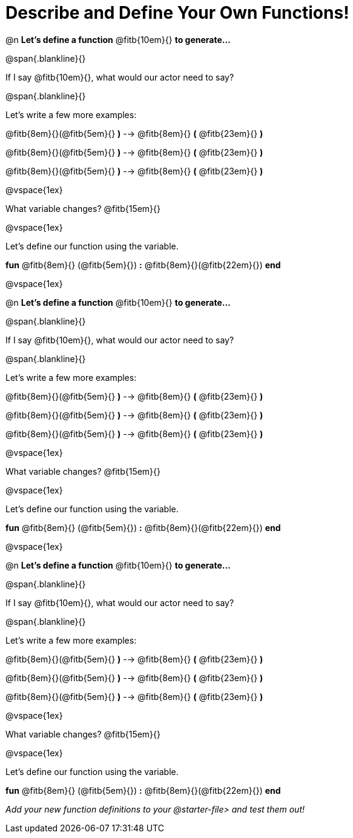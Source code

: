 = Describe and Define Your Own Functions!

@n *Let's define a function* @fitb{10em}{} *to generate...*

@span{.blankline}{}

If I say @fitb{10em}{}, what would our actor need to say?

@span{.blankline}{}

Let's write a few more examples:

@fitb{8em}{}(@fitb{5em}{} *)* --> @fitb{8em}{} *(* @fitb{23em}{} *)*

@fitb{8em}{}(@fitb{5em}{} *)* --> @fitb{8em}{} *(* @fitb{23em}{} *)*

@fitb{8em}{}(@fitb{5em}{} *)* --> @fitb{8em}{} *(* @fitb{23em}{} *)*

@vspace{1ex}

What variable changes? @fitb{15em}{}

@vspace{1ex}

Let's define our function using the variable.

*fun* @fitb{8em}{} (@fitb{5em}{}) *:* @fitb{8em}{}(@fitb{22em}{}) *end*

@vspace{1ex}

@n *Let's define a function* @fitb{10em}{} *to generate...*

@span{.blankline}{}

If I say @fitb{10em}{}, what would our actor need to say?

@span{.blankline}{}

Let's write a few more examples:

@fitb{8em}{}(@fitb{5em}{} *)* --> @fitb{8em}{} *(* @fitb{23em}{} *)*

@fitb{8em}{}(@fitb{5em}{} *)* --> @fitb{8em}{} *(* @fitb{23em}{} *)*

@fitb{8em}{}(@fitb{5em}{} *)* --> @fitb{8em}{} *(* @fitb{23em}{} *)*

@vspace{1ex}

What variable changes? @fitb{15em}{}

@vspace{1ex}

Let's define our function using the variable.

*fun* @fitb{8em}{} (@fitb{5em}{}) *:* @fitb{8em}{}(@fitb{22em}{}) *end*


@vspace{1ex}

@n *Let's define a function* @fitb{10em}{} *to generate...*

@span{.blankline}{}

If I say @fitb{10em}{}, what would our actor need to say?

@span{.blankline}{}

Let's write a few more examples:

@fitb{8em}{}(@fitb{5em}{} *)* --> @fitb{8em}{} *(* @fitb{23em}{} *)*

@fitb{8em}{}(@fitb{5em}{} *)* --> @fitb{8em}{} *(* @fitb{23em}{} *)*

@fitb{8em}{}(@fitb{5em}{} *)* --> @fitb{8em}{} *(* @fitb{23em}{} *)*

@vspace{1ex}

What variable changes? @fitb{15em}{}

@vspace{1ex}

Let's define our function using the variable.

*fun* @fitb{8em}{} (@fitb{5em}{}) *:* @fitb{8em}{}(@fitb{22em}{}) *end*

_Add your new function definitions to your @starter-file{gt} and test them out!_
